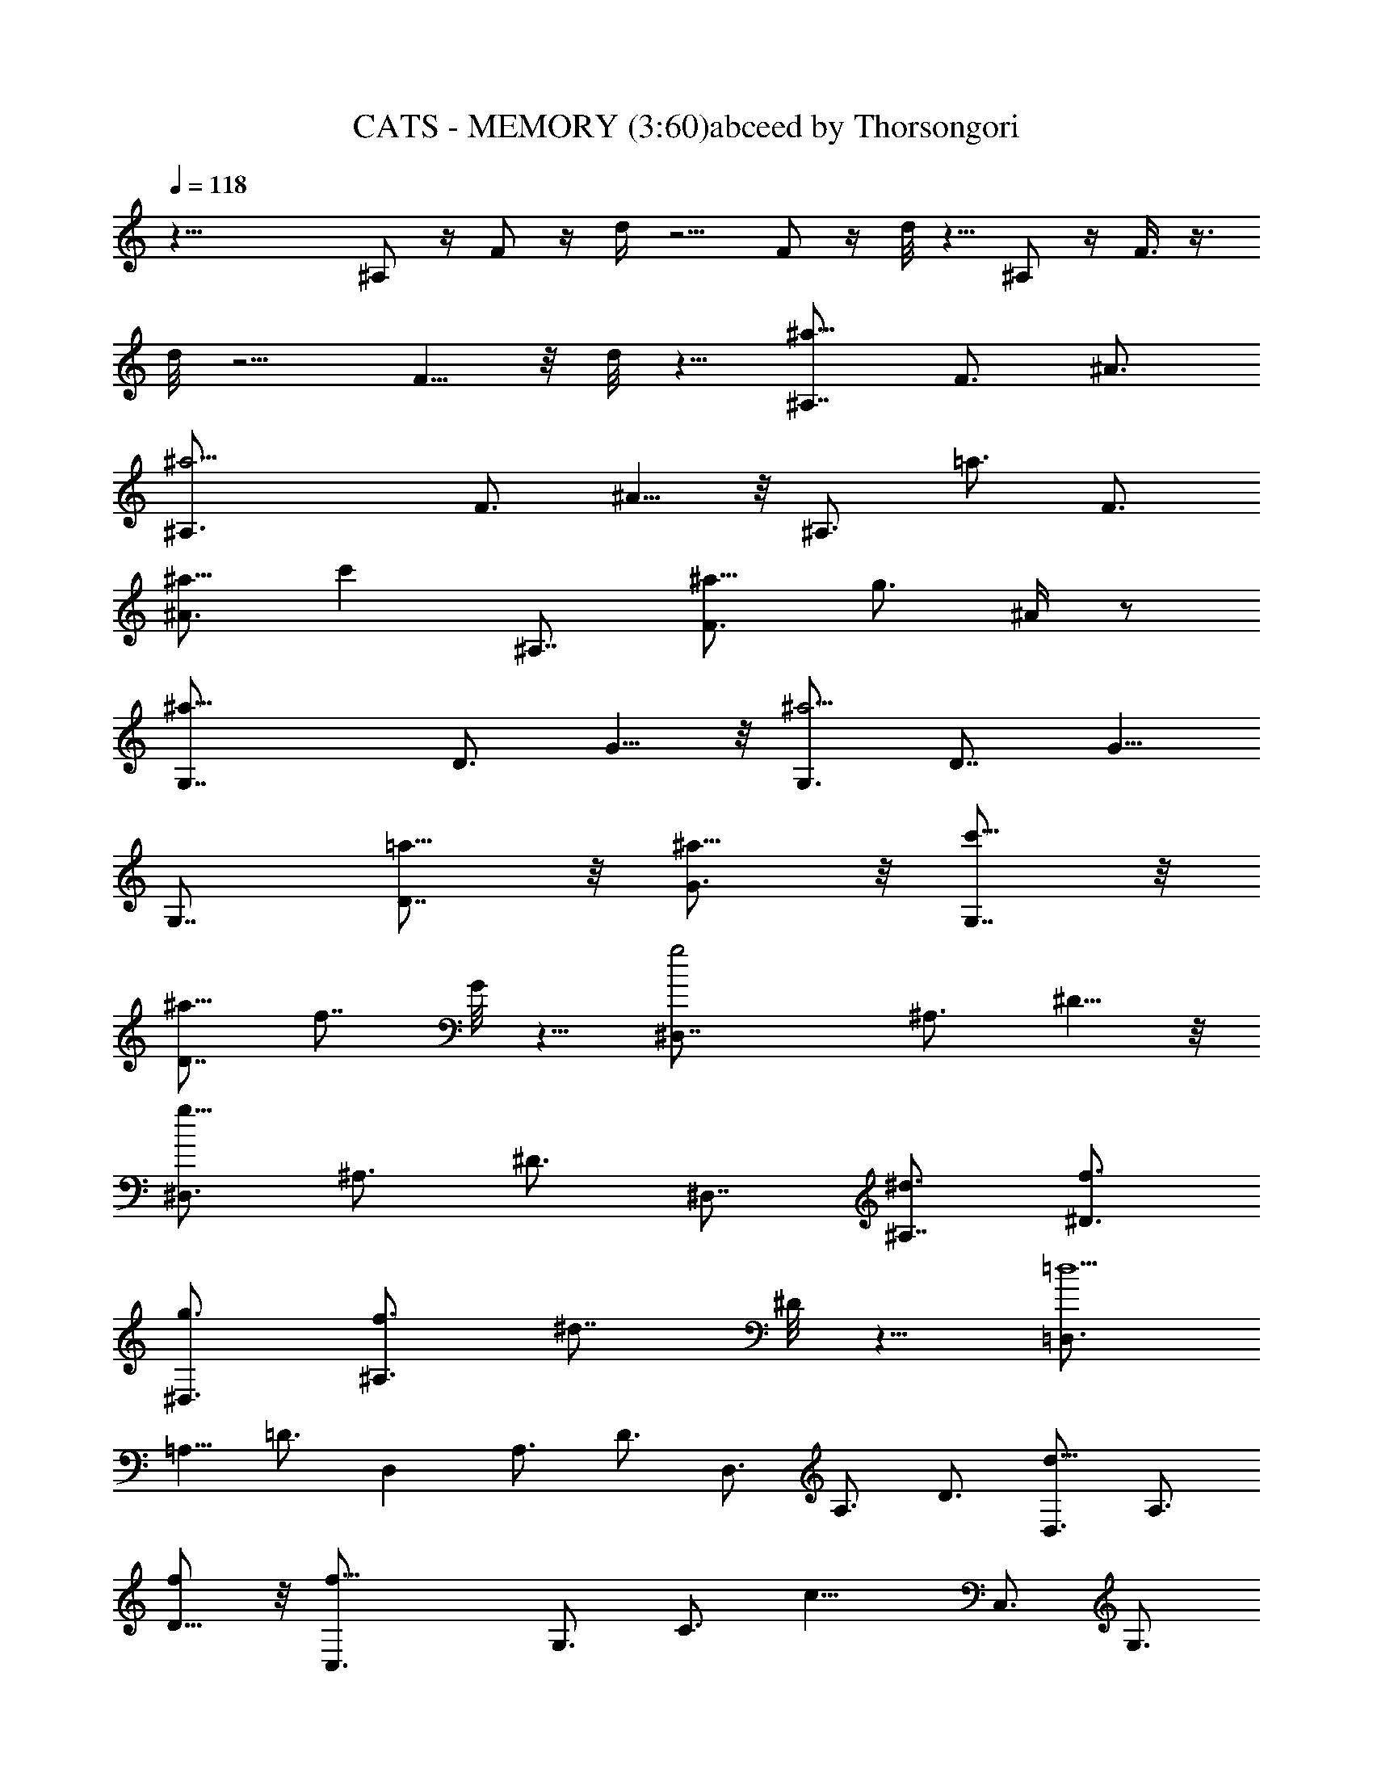 X:1
T:CATS - MEMORY (3:60)abceed by Thorsongori
Z:Transcribed by LotRO MIDI Player:http://lotro.acasylum.com/midi
L:1/4
Q:118
K:C
z35/8 ^A,/2 z/4 F/2 z/4 d/4 z5/4 F/2 z/4 d/8 z5/8 ^A,/2 z/4 F3/8 z3/8
d/8 z5/4 F5/8 z/8 d/8 z5/8 [^A,7/8^a17/8z3/4] F3/4 ^A3/4
[^a11/4^A,3/4] F3/4 ^A5/8 z/8 [^A,3/4z5/8] [=a3/4z/8] [F3/4z5/8]
[^a5/8^A3/4] [c'z/8] [^A,7/8z3/4] [F3/4^a5/8] [g3/4z/8] ^A/4 z/2
[^a17/8G,7/8z3/4] D3/4 G5/8 z/8 [G,3/4^a11/4] [D7/8z3/4] G5/8
[G,7/8z3/4] [=a5/8D7/8] z/8 [^a5/8G3/4] z/8 [c'5/8G,7/8] z/8
[^a5/8D7/8] [f7/8z/8] G/8 z5/8 [g2^D,7/8z3/4] ^A,3/4 ^D5/8 z/8
[^D,3/4g23/8z5/8] ^A,3/4 ^D3/4 [^D,7/8z3/4] [^A,7/8^d3/4] [f3/4^D3/4]
[g3/4^D,3/4] [f3/4^A,3/4z5/8] [^d7/8z/8] ^D/8 z5/8 [=D,3/4=d11/2]
=A,5/8 =D3/4 [D,z3/4] A,3/4 D3/4 D,3/4 A,3/4 D3/4 [D,3/4d11/8] A,3/4
[D5/8f/2] z/8 [f17/8C,3/4] G,3/4 [C3/4z5/8] [c13/8z/8] C,3/4 G,3/4
[C3/4d3/4] [G,3/4^d3/4] [C3/4f3/4] [^D5/8g3/4] z/8 [G5/8=a7/8]
[G,7/8z/4] [^a3/4z/2] [=D5/8z/4] [=a3/4z/2] [^A5/8z/8] [g3/4z5/8]
[G,7/8z/8] [f27/8z5/8] D5/8 z/8 ^A5/8 z/8 [G,7/8z3/4] D3/4 ^A/2 z/8
[=d3/4z/8] [f7/8z5/8] [d3/4z5/8] ^A/8 ^A5/8 z/8 [f17/8F,3/4]
[C7/8z3/4] F5/8 z/8 [=A3/4f3/2] c3/4 [f17/8z3/4] ^D,3/4 ^A,5/8 ^D3/4
G/8 [G5/4z5/8] ^A5/8 [^A3/4z/8] ^d/4 z/2 [^A33/8^A,/2] z/4 F/2 z/4
=d/8 z11/8 F/2 z/4 d/4 z5/8 [^A,3/4^a17/8] F3/4 ^A5/8 z/8
[^A,3/4^a11/4z5/8] [F7/8z3/4] ^A3/4 [^A,7/8z3/4] [F7/8=a5/8] z/8
[^A3/4^a3/4] [^A,3/4c'7/8] [F3/4^a5/8] z/8 [^A/8g3/4] z5/8
[G,3/4^a17/8] [=D3/4z5/8] G3/4 [G,7/8^a11/4z3/4] [D7/8z3/4] G3/4
G,3/4 [D7/8=a5/8] z/8 [G3/4^a5/8] z/8 [G,3/4c'3/4] [D3/4^a5/8] z/8
[G/8f3/4] z/2 [^D,7/8g17/8z3/4] [^A,7/8z3/4] ^D3/4 [^D,3/4g3] ^A,3/4
^D3/4 ^D,3/4 [^A,3/4^d5/8] z/8 [^D5/8f5/8] z/8 [^D,3/4g3/4z5/8]
[^A,7/8f3/4] [^D/4^d3/4] z/2 [=D,7/8=d11/2z3/4] =A,3/4 =D3/4
[D,7/8D3/2z3/4] A,3/4 [D3/4E3/4] [D,3/4F11/8] A,5/8 [D3/4=A3/4]
[D,3/4d11/8F3/4] [A,3/4D3/4] [D3/4f/2A,3/4] z/4 [C,3/4f17/8G,3/4]
[G,9/4z3/4] C3/4 [C,3/4c3/2] G,3/4 [C5/8d3/4] [G,7/8^d7/8] [C7/8f3/4]
[^D3/4g7/8] z/8 [G7/8=a] [G,7/8z/8] [^a3/4z5/8] [=D5/8z/8]
[=a3/4z5/8] [^A5/8z/8] [g3/4z5/8] [G,7/8z/8] [f27/8z5/8] D5/8 ^A5/8
z/8 [G,7/8z3/4] D3/4 ^A5/8 z/8 [f7/8=d3/4] d5/8 z/8 ^A3/4
[F,5/8f17/8] z/8 C3/4 F5/8 [=A3/4f3/2] c3/4 [f9/4z3/4] [^D,7/8z3/4]
^A,3/4 ^D3/4 [G5/4z3/4] ^A5/8 z/8 [^d/4^A5/8] z/2 [^A,3/8^A4] z/4
[F/2^A,3/4=D3/4] z/4 [=d/4C3/4^D3/4] z/2 [=D3/4F3/4] [F/2C7/8^D3/4]
z/4 [d/8^A,3/4=D3/4] z5/8 [=A/2z/8] [f/4z/8] [d3/8z/4] [A3/4z/4]
[f3/8z/4] d/4 [A3/8z/4] [f3/8z/8] d/4 [d3/4z/4] [A3/8z/4] [f3/8z/4]
[d/2z/4] A/4 [A5/8z/8] [f3/8z/4] d/4 [A3/4z/4] [f3/8z/4] d/4 [A/4z/8]
[G5/8z/8] [^d3/8z/4] [c3/8z/4] [G3/4z/4] [^d3/8z/4] [c3/8z/4]
[G3/8z/8] [A3/4z/4] [f3/8z/4] =d/4 [A3/4z/4] [f3/8z/4] d/4 [A7/8z/4]
[f/2z3/8] d/4 [A3/8d5/8] [f3/8z/4] [d/2z/4] A/4 [A/2f3/8z/4]
[d3/8z/4] [A3/4z/4] [f3/8z/4] d/4 [A3/8z/4] [^d/2z/8] [G/2z/4] c/4
[G5/8z/4] [^d3/8z/4] [c/4z/8] [G3/8z/4] f/8 [A3/8f3/8z/8] [=d3/8z/4]
[A3/4z/4] [f3/8z/4] [d3/8z/4] [A/2z/4] [f3/8z/4] [d7/8z/4] [A/2z3/8]
[f3/8z/4] [d/2z/4] A/4 z/8 [^a3/8z/8] [d/2z/8] f3/8 [d5/8z/8]
[^a3/8z/4] [f3/8z/4] d3/8 [c'/4c3/4z/8] g3/8 [e/4z/8] [^A7/8c'/2z/4]
g3/8 [e3/8z/4] [c'3/8c19/8z/4] [=a3/8z/4] [f3/8z/4] [c'/2z3/8]
[a3/8z/4] f3/8 [c'3/8z/4] [a3/8z/4] [f3/8z/4] [c'/2z/8] [c27/8z/4]
a/4 [f3/8z/4] [c'/2z3/8] [a3/8z/4] [f/2z3/8] [c'/2z3/8] [a3/8z/4]
[f3/8z/4] [c'3/8z/4] [a3/8z/4] [f/2z/4] [c'/2z3/8] a/4 z/4
[D5/8f13/8z/2] =A5/8 [d5/8z/2] [f7/4z/8] [D3/4z5/8] A5/8 d/4 z/4
[f5/4z/8] [G,3/4z5/8] [D5/8z/2] [a9/8z/8] G/2 z/8 [G,3/4z3/8]
[g5/8z/4] [D/2z3/8] [f3/4z/4] G/8 z3/8 [e13/8z/8] [C3/4z/2]
[G3/4z5/8] c5/8 [e13/8C3/4z5/8] G5/8 c/4 z3/8 [e9/8F,3/4z5/8]
[C5/8z/2] [g15/8z/8] F/2 z/8 [F,3/4z5/8] [C5/8z/2] [f7/8z/8] F/4 z3/8
[D5/8a7/4z/2] [A3/4z5/8] [d7/8z5/8] [C5/8z/8] [a3/2z/2] A5/8
[d3/4z/2] [a2z/8] [G,3/4z5/8] D5/8 [G5/8z/2] [b2z/8] G,5/8 D5/8 G5/8
[C5/8c'2] E5/8 G5/8 [c5/8z/4] [g31/8z3/8] G5/8 E5/8 [C3/4z5/8]
[E3/4z5/8] [G3/4z5/8] [c3/4z5/8] G5/8 E5/8 [^A,7/8^a2z3/4] [F3/4z5/8]
^A3/4 [^a5/2^A,3/4z5/8] F3/4 ^A5/8 ^A,3/4 [=a5/8F3/4] [^a5/8^A3/4]
[c'7/8z/8] [^A,3/4z5/8] [F3/4^a5/8] [g3/4z/8] ^A/8 z/2 [^a2G,3/4]
D5/8 G5/8 z/8 [G,3/4^a5/2z5/8] [D7/8z3/4] G5/8 [G,3/4z5/8] [=a5/8z/8]
[D3/4z5/8] [^a5/8G3/4] [c'3/4z/8] [G,3/4z5/8] [^a5/8D3/4] [f3/4z/8]
G/8 z/2 [g2^D,3/4^D11/8G15/8] [^A,3/4z5/8] ^D5/8 [^D3/2G5/2z/8]
[^D,3/4g11/4z5/8] ^A,3/4 [^D5/4z5/8] [^D,3/4z5/8] ^A,/8
[^A,3/4^d5/8z/2] [=D3/4z/8] [f5/8^D5/8] [^D3/2g3/4z/8] ^D,5/8
[f5/8^A,3/4] [^d7/8z/8] [^D/8G5/8] z/2 [F29/8=D,3/4z/8] [=d5z5/8]
=A,5/8 [=D3/4z5/8] [D,7/8z3/4] [A,3/4z5/8] [D3/4z/8] E5/8
[D11/8D,5/8] A,3/4 [D2z5/8] [D,3/4d5/4] A,5/8 [D3/4f/2] z/4
[f15/8C,5/8] G,3/4 C5/8 [c11/8C,3/4] G,5/8 [C3/4d3/4] [G,5/8^d5/8]
[C3/4f3/4] [^D5/8g5/8] [G3/4=a/2] z/4 [G,3/4z/8] [^a3/4z/2]
[=D5/8z/8] [=a3/4z5/8] [^A/2z/8] [g5/8z/2] [G,7/8z/8] [f25/8z5/8]
D5/8 ^A5/8 z/8 [G,3/4z5/8] D3/4 ^A/2 z/8 [=d3/4f7/8z/8] [D9/8z5/8]
[d5/8z/2] ^A/8 [^A,5/8^A5/8] [f2F3/2z/8] F,5/8 C3/4 F/2 z/8
[F7/2=A5/8f11/8] z/8 c5/8 [f17/8z3/4] F,5/8 C3/4 F/2 z/8 [A5/8G11/8]
z/8 [c5/8z/2] ^A/8 [^A5/8f/4] z/2 [^A15/4^A,/2] z/4 F3/8 z/4 d/8 z5/4
F3/8 z/4 d/8 z5/8 [^F15/8z5/8] ^c5/8 ^f5/8 ^F/8 [^F15/8z5/8] ^c5/8
^f5/8 [^F3/4z5/8] [^c3/4=F5/8] [^F3/4z/8] ^f5/8 [^G5/8^F5/8]
[^c5/8^F5/8] [^f/8^D5/8] z/2 [^F15/8^D3/4] ^A5/8 ^d5/8 [^D3/4z/8]
[^F5/2z/2] [^A7/8z3/4] ^d5/8 ^D5/8 [=F5/8^A3/4] [^F3/4^d3/4z5/8]
[^G3/4z/8] ^D5/8 [^A3/4^F5/8] [^C3/4^d/8] z/2 [B,3/4^D15/8] ^F5/8
B5/8 [B,3/4^D21/8z5/8] ^F3/4 B5/8 B,5/8 [B,3/4^F3/4z5/8] [^C3/4B5/8]
z/8 [^D5/8B,5/8] [^F5/8^C5/8] [B/8B,3/4] z/2 ^A,/8 [^A,2z5/8] =F5/8
^A3/4 [^A,2z5/8] F3/4 [^A3/4z5/8] [^A,15/8z3/4] F5/8 ^A3/4
[^A,11/8z5/8] F3/4 [^A5/8^C/2] z/8 [^G,3/4z/8] [^C2z5/8] ^D5/8 ^G3/4
[^G,11/8z5/8] ^D3/4 [^G5/8^A,5/8] [^D3/4B,5/8] [^C3/4z/8] [^G3/4z5/8]
[^D7/8B3/4] [^d3/4z/8] F3/4 [^D3/4^F5/8] [^A5/8=F3/4] [^f5/8^D3/4]
z/8 [^D3/4^C15/4z5/8] ^A5/8 z/8 ^f/2 z/8 [^D3/4z5/8] ^A3/4 ^f/2
[^A,3/2z/8] [^c7/8z5/8] ^a5/8 z/8 [^f/8^F,3/4] z/2 [^C15/8z5/8] ^G3/4
^c/2 z/8 [=f5/8z/8] [^C15/8z5/8] ^g5/8 ^c/8 z/2 [^C17/8z3/4]
[^G3/4z5/8] ^c5/8 [f3/4z/8] [^D11/8z5/8] ^g3/4 [^c/8^F5/8] z5/8
[^F,3/8^F/2] z3/8 [^C3/4^F3/4] [^F/8^D5/8^G7/8] z5/8
[^F,/4^F7/8^A7/8] z/2 [^C5/8^D7/8^G7/8] z/4 [^F7/8^C5/8] z/8
[f13/8z/8] [^c/4z/8] [^A3/8z/4] [=F3/8z/4] [^c3/8z/4] ^A/4 F/4
[^c3/8z/8] [^a3/2z/8] [^A3/8z/4] F3/8 [^c3/8z/4] ^A/4 [F3/8z/4]
[f19/8^c3/8z/4] [^A3/8z/4] [F3/8z/4] [^c3/8z/4] ^A/4 F/4 [B3/8z/4]
[^G3/8z/4] [^D3/8z/4] [B3/8z/8] [^d3/4z/8] [^G3/8z/4] [^D3/8z/4]
[^c/2z/8] [f13/8z/4] ^A/4 [F/4z/8] [^c3/8z/4] [^A3/8z/4] F3/8
[^c3/8^a13/8z/4] [^A3/8z/4] F3/8 [^c3/8z/4] ^A/4 [F3/8z/4]
[f13/8^c3/8z/4] [^A3/8z/4] [F3/8z/4] [^c3/8z/4] ^A/4 F/4
[B3/8^d5/4z/4] [^G3/8z/4] ^D3/8 [B/4z/8] [^G/4z/8] ^D3/8 [^c3/8z/8]
[f13/8^A3/8z/4] F3/8 ^c/4 [^A/4z/8] [F3/8z/4] [^c3/8z/4]
[^A3/8^a11/8z/4] F3/8 [^c3/8z/4] ^A/4 F/8 z/4 ^f/4 [^a11/8^c/4]
[^A/4z/8] [^f3/8z/4] [^c3/8z/4] ^A3/8 ^g/8 [^g5/8z/8] ^d/4 =c/4
[^g3/8^f7/8z/4] ^d/4 [c3/8z/4] [^g3/4z/4] [=f3/8z/4] [^c3/8z/4]
[^g7/8z/4] f3/8 [^c3/8z/4] [^g7/8z/4] f3/8 [^c3/8z/4] [^g3/4z/4]
[f3/8z/4] ^c3/8 [^g7/8z/4] [f3/8z/4] [^c/2z3/8] [^g7/8z3/8] [f3/8z/4]
^c/4 [^g3/4z/4] [f3/8z/4] [^c3/8z/4] [^g/2z3/8] f/4 z/8
[^A,3/4^c13/8z5/8] F5/8 ^A/2 [^c3/2^A,5/8] F5/8 ^A/8 z/4 [^c5/4z/8]
^D,5/8 [^A,5/8z/2] [f^D/2] z/8 [^D,3/4z3/8] [^d5/8z/4] [^A,/2z3/8]
[^c5/8z/8] ^D/4 z/4 [=c13/8z/8] [^G,3/4z5/8] [^D5/8z/2] [^G5/8z/2]
[c13/8z/8] [^G,5/8z/2] ^D5/8 ^G/4 z/4 [c9/8z/8] [^C,5/8z/2]
[^G,5/8z/2] [^d7/4z/8] ^C/2 z/8 [^C,5/8z/2] [^G,5/8z/2] [^c3/4z/8]
^C/4 z/4 [^A,3/4z/8] [f13/8z/2] F5/8 [^A3/4z/2] [^G,5/8z/8] [f3/2z/2]
F5/8 [^A3/4z/2] [f7/4^D,3/4z5/8] ^A,5/8 ^D/2 [=g15/8^D,5/8]
[^A,5/8z/2] ^D5/8 [^G,3/4z/8] [^g2z/2] =C3/4 [^D3/4z5/8] [^G5/8z/4]
[^d31/8z3/8] [^D3/4z5/8] C5/8 [^G,3/4z5/8] [C3/4z5/8] [^D3/4z5/8]
^G5/8 ^D5/8 C5/8 [^C3/4^c5/4z5/8] [^G3/4z5/8] ^c3/4 [^C5/8^c5/4]
[^G3/4z5/8] [^c5/4z5/8] ^C3/4 [^G5/8c'5/8] [^c3/4z5/8] [^C3/4z/8]
[^d5/8z/2] [^G3/4z/8] ^c5/8 [^c/8^a3/4] z/2 [^A,3/4^c15/8z5/8]
[F3/4z5/8] ^A5/8 z/8 [^A,3/4^c5/2z5/8] [F3/4z5/8] ^A5/8 ^A,3/4
[F3/4c'5/8] [^A5/8^c3/4] [^A,3/4z/8] [^d5/8z/2] [F3/4z/8] ^c5/8
[^A/8^g5/8] z/2 [^F,3/4^a15/8z5/8] [^C3/4z5/8] ^F5/8 z/8
[^F,5/8^a21/8] ^C5/8 ^F5/8 ^F,3/4 [^C3/4^f5/8] [^F5/8^g3/4]
[^F,3/4z/8] [^a5/8z/2] [^C3/4z/8] ^g5/8 [^F/8^f5/8] z/2
[=F,3/4=f47/8z5/8] =C3/4 =F5/8 [F,7/8z3/4] [C3/4z5/8] F3/4 F,5/8 C3/4
F5/8 [F,3/4z/8] [f11/8z5/8] C5/8 [F3/4z/8] ^g/2 z/8 [^D,3/4z/8]
[^g2z5/8] ^A,3/4 ^D3/4 [^D,3/4^d5/4] ^A,3/4 [^D5/8f5/8] [^A,3/4z/8]
^f5/8 [^D7/8z/8] ^g5/8 [^F7/8z/8] ^a3/4 [^A3/4c'5/8] z/8 [^A,7/8z/8]
^c5/8 [=F/2c'5/8] z/8 [^c5/8z/8] [^a5/8z/2] [^A,7/8z/8] [^g15/4z5/8]
F5/8 ^c5/8 z/8 [^A,3/4z5/8] [F3/4z5/8] ^c5/8 z/8 [^g3/4=f5/8]
[f3/4z5/8] ^c/8 [^c3/4z5/8] [^G,5/8^g7/4] [^D3/4z5/8] ^G5/8 z/8
[=c5/8^g11/8] ^d5/8 z/8 [^g19/8z5/8] ^G,5/8 [^D23/8z3/4] [^G35/8z5/8]
[c41/8^A11/8z3/4] [^d41/8z5/8] [^g41/8z/8] ^c5/8 z/4 [^c13z11/8]
^G3/4 B11/8 ^A3/4 ^G3/2 F5/8 ^F3/2 ^D3/4 =F11/8 ^C3/4 ^D11/8 =C3/4
^C11/8 z/8 ^G,5/8 z/8 ^G,15/8 z/4 ^c3/2 ^G5/8 B3/2 ^A3/4 ^G3/2 F3/4
^F3/2 ^D3/4 [=F3/2z11/8] ^C3/4 ^D3/2 =C3/4 ^C3/2 ^C,5/4 z/4 ^C,71/8 